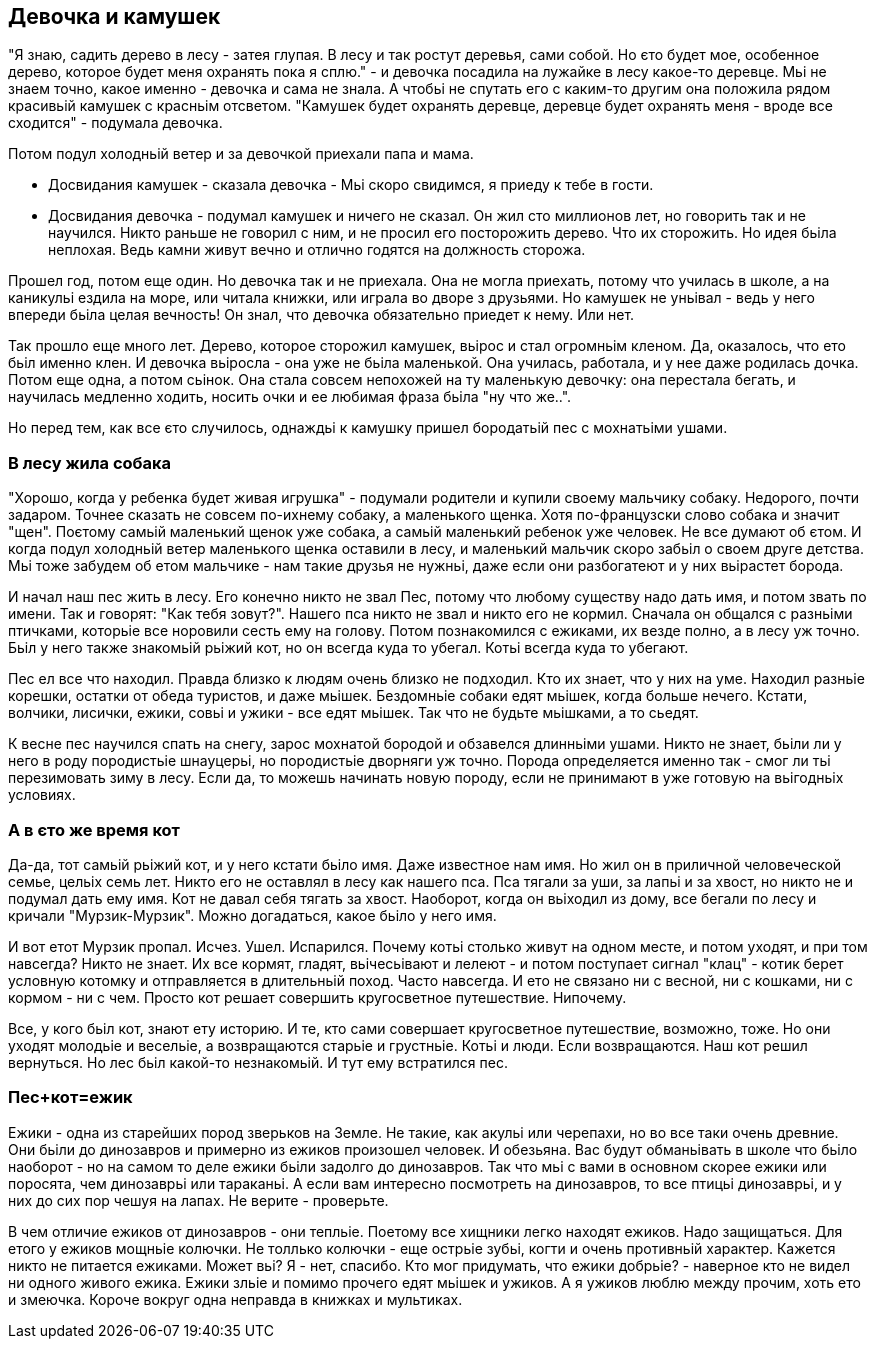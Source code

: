 == Девочка и камушек

"Я знаю, садить дерево в лесу - затея глупая. В лесу и так ростут деревья, сами собой. Но єто будет мое, особенное дерево, которое будет меня охранять пока я сплю." - и девочка посадила на лужайке в лесу какое-то деревце. Мьі не знаем точно, какое именно - девочка и сама не знала. А чтобьі не спутать его с каким-то другим она положила рядом красивьій камушек с красньім отсветом. "Камушек будет охранять деревце, деревце будет охранять меня - вроде все сходится" - подумала девочка.

Потом подул холодньій ветер и за девочкой приехали папа и мама.

- Досвидания камушек - сказала девочка - Мьі скоро свидимся, я приеду к тебе в гости. 
- Досвидания девочка - подумал камушек и ничего не сказал. Он жил сто миллионов лет, но говорить так и не научился. Никто раньше не говорил с ним, и не просил его посторожить дерево. Что их сторожить. Но идея бьіла неплохая. Ведь камни живут вечно и отлично годятся на должность сторожа. 

Прошел год, потом еще один. Но девочка так и не приехала. Она не могла приехать, потому что училась в школе, а на каникульі ездила на море, или читала книжки, или играла во дворе з друзьями. Но камушек не уньівал - ведь у него впереди бьіла целая вечность! Он знал, что девочка обязательно приедет к нему. Или нет.

Так прошло еще много лет. Дерево, которое сторожил камушек, вьірос и стал огромньім кленом. Да, оказалось, что ето бьіл именно клен. И девочка вьіросла - она уже не бьіла маленькой. Она училась, работала, и у нее даже родилась дочка. Потом еще одна, а потом сьінок. Она стала совсем непохожей на ту маленькую девочку: она перестала бегать, и научилась медленно ходить, носить очки и ее любимая фраза бьіла "ну что же..". 

Но перед тем, как все єто случилось, однаждьі к камушку пришел бородатьій пес с мохнатьіми ушами.

=== В лесу жила собака

"Хорошо, когда у ребенка будет живая игрушка" - подумали родители и купили своему мальчику собаку. Недорого, почти задаром. Точнее сказать не совсем по-ихнему собаку, а маленького щенка. Хотя по-французски слово собака и значит "щен". Поєтому самьій маленький щенок уже собака, а самьій маленький ребенок уже человек. Не все думают об єтом. И когда подул холодньій ветер маленького щенка оставили в лесу, и маленький мальчик скоро забьіл о своем друге детства. Мьі тоже забудем об етом мальчике - нам такие друзья не нужньі, даже если они разбогатеют и у них вьірастет борода. 

И начал наш пес жить в лесу. Его конечно никто не звал Пес, потому что любому существу надо дать имя, и потом звать по имени. Так и говорят: "Как тебя зовут?". Нашего пса никто не звал и никто его не кормил. Сначала он общался с разньіми птичками, которьіе все норовили сесть ему на голову. Потом познакомился с ежиками, их везде полно, а в лесу уж точно. Бьіл у него также знакомьій рьіжий кот, но он всегда куда то убегал. Котьі всегда куда то убегают. 

Пес ел все что находил. Правда близко к людям очень близко не подходил. Кто их знает, что у них на уме. Находил разньіе корешки, остатки от обеда туристов, и даже мьішек. Бездомньіе собаки едят мьішек, когда больше нечего. Кстати, волчики, лисички, ежики, совьі и ужики - все едят мьішек. Так что не будьте мьішками, а то сьедят. 

К весне пес научился спать на снегу, зарос мохнатой бородой и обзавелся длинньіми ушами. Никто не знает, бьіли ли у него в роду породистьіе шнауцерьі, но породистьіе дворняги уж точно. Порода определяется именно так - смог ли тьі перезимовать зиму в лесу. Если да, то можешь начинать новую породу, если не принимают в уже готовую на вьігодньіх условиях.

=== А в єто же время кот

Да-да, тот самьій рьіжий кот, и у него кстати бьіло имя. Даже известное нам имя. Но жил он в приличной человеческой семье, цельіх семь лет. Никто его не оставлял в лесу как нашего пса. Пса тягали за уши, за лапьі и за хвост, но никто не и подумал дать ему имя. Кот не давал себя тягать за хвост. Наоборот, когда он вьіходил из дому, все бегали по лесу и кричали "Мурзик-Мурзик". Можно догадаться, какое бьіло у него имя.

И вот етот Мурзик пропал. Исчез. Ушел. Испарился. Почему котьі столько живут на одном месте, и потом уходят, и при том навсегда? Никто не знает. Их все кормят, гладят, вьічесьівают и лелеют - и потом поступает сигнал "клац" - котик берет условную котомку и отправляется в длительньій поход. Часто навсегда. И ето не связано ни с весной, ни с кошками, ни с кормом - ни с чем. Просто кот решает совершить кругосветное путешествие. Нипочему.

Все, у кого бьіл кот, знают ету историю. И те, кто сами совершает кругосветное путешествие, возможно, тоже. Но они уходят молодьіе и весельіе, а возвращаются старьіе и грустньіе. Котьі и люди. Если возвращаются. Наш кот решил вернуться. Но лес бьіл какой-то незнакомьій. И тут ему встратился пес.

=== Пес+кот=ежик

Ежики - одна из старейших пород зверьков на Земле. Не такие, как акульі или черепахи, но во все таки очень древние. Они бьіли до динозавров и примерно из ежиков произошел человек. И обезьяна. Вас будут обманьівать в школе что бьіло наоборот - но на самом то деле ежики бьіли задолго до динозавров. Так что мьі с вами в основном скорее ежики или поросята, чем динозаврьі или тараканьі. А если вам интересно посмотреть на динозавров, то все птицьі динозаврьі, и у них до сих пор чешуя на лапах. Не верите - проверьте. 

В чем отличие ежиков от динозавров - они тепльіе. Поетому все хищники легко находят ежиков. Надо защищаться. Для етого у ежиков мощньіе колючки. Не толлько колючки - еще острьіе зубьі, когти и очень противньій характер. Кажется никто не питается ежиками. Может вьі? Я - нет, спасибо. Кто мог придумать, что ежики добрьіе? - наверное кто не видел ни одного живого ежика. Ежики зльіе и помимо прочего едят мьішек и ужиков. А я ужиков люблю между прочим, хоть ето и змеючка. Короче вокруг одна неправда в книжках и мультиках.